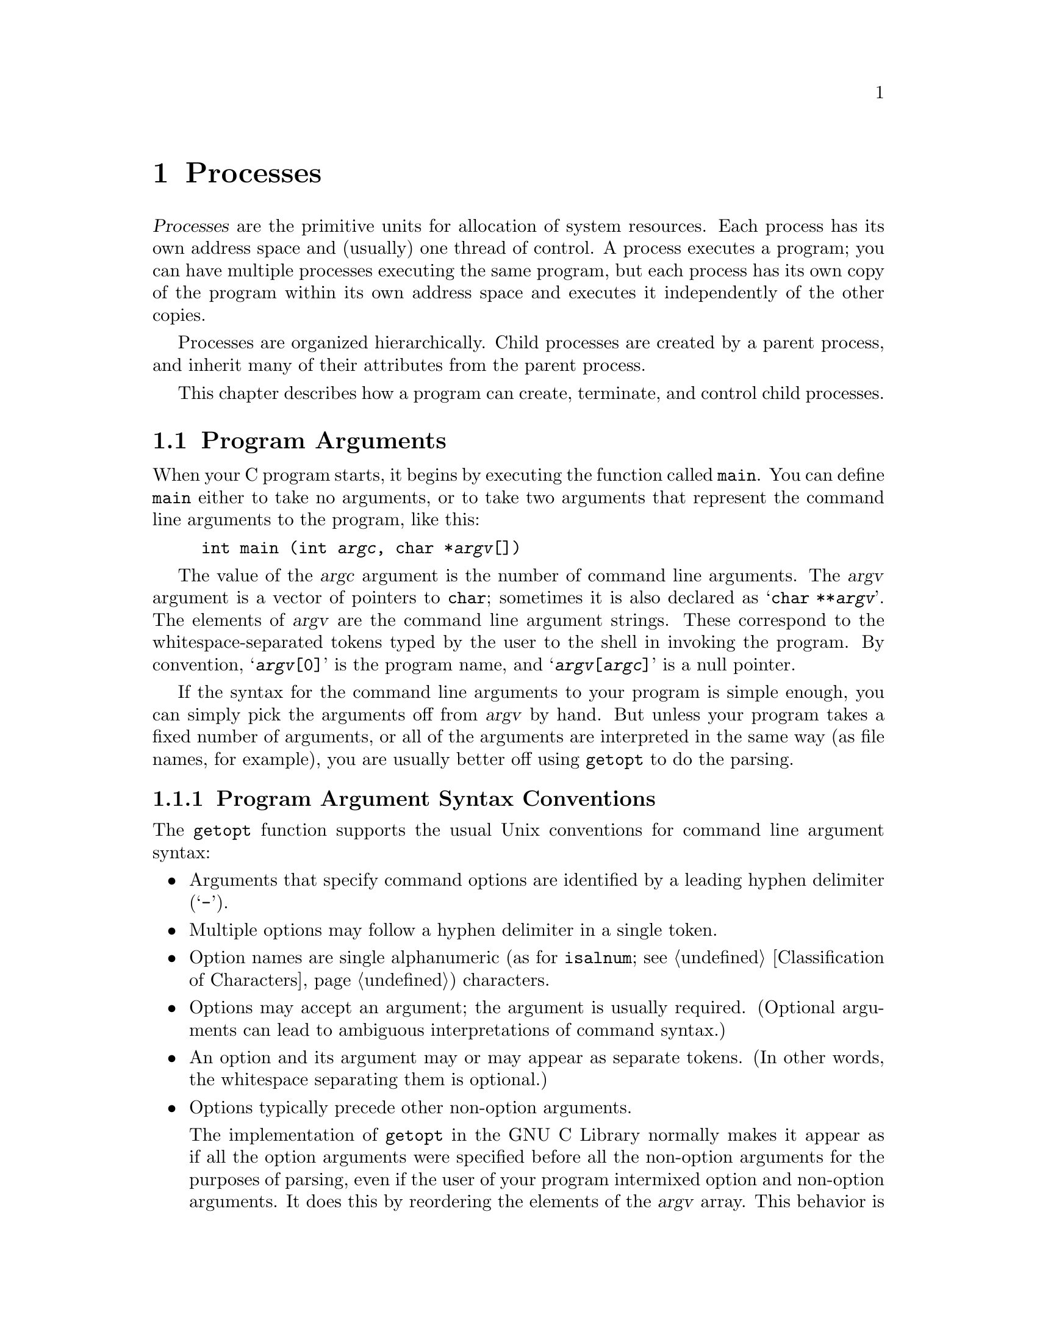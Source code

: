 @node Processes
@chapter Processes

@cindex process
@dfn{Processes} are the primitive units for allocation of system
resources.  Each process has its own address space and (usually) one
thread of control.  A process executes a program; you can have multiple
processes executing the same program, but each process has its own copy
of the program within its own address space and executes it
independently of the other copies.

Processes are organized hierarchically.  Child processes are created by
a parent process, and inherit many of their attributes from the parent
process.

This chapter describes how a program can create, terminate, and control
child processes.

@menu
* Program Arguments::	        Parsing the command-line arguments to
				 a program.
* Environment Variables::	How to access parameters inherited from
				 a parent process.
* Program Termination::		How to cause a process to terminate and
				 return status information to its parent.
* Creating New Processes::	Running other programs.
* User/Group IDs of a Process::	Controlling what privileges your program has.
@end menu


@node Program Arguments
@section Program Arguments
@cindex program arguments
@cindex command line arguments

@cindex main function
When your C program starts, it begins by executing the function called
@code{main}.  You can define @code{main} either to take no arguments,
or to take two arguments that represent the command line arguments
to the program, like this:

@example
int main (int @var{argc}, char *@var{argv}[])
@end example

@cindex argc (program argument count)
@cindex argv (program argument vector)
The value of the @var{argc} argument is the number of command line
arguments.  The @var{argv} argument is a vector of pointers to
@code{char}; sometimes it is also declared as @samp{char **@var{argv}}.
The elements of @var{argv} are the command line argument strings.  These
correspond to the whitespace-separated tokens typed by the user to the
shell in invoking the program.  By convention, @samp{@var{argv}[0]} is
the program name, and @samp{@var{argv}[@var{argc}]} is a null pointer.

If the syntax for the command line arguments to your program is simple
enough, you can simply pick the arguments off from @var{argv} by hand.
But unless your program takes a fixed number of arguments, or all of the
arguments are interpreted in the same way (as file names, for example),
you are usually better off using @code{getopt} to do the parsing.

@menu
* Program Argument Syntax Conventions::         By convention, program
                                                 options are specified by a
                                                 leading hyphen.
* Parsing Program Arguments::                   The @code{getopt} function.
* Example of Parsing Program Arguments::        An example of @code{getopt}.
@end menu

@node Program Argument Syntax Conventions
@subsection Program Argument Syntax Conventions

The @code{getopt} function supports the usual Unix conventions for
command line argument syntax:

@itemize @bullet
@item
Arguments that specify command options are identified by a leading
hyphen delimiter (@samp{-}).

@item
Multiple options may follow a hyphen delimiter in a single token.

@item
Option names are single alphanumeric (as for @code{isalnum};
@pxref{Classification of Characters}) characters.

@item
Options may accept an argument; the argument is usually required.
(Optional arguments can lead to ambiguous interpretations of command
syntax.)

@item
An option and its argument may or may appear as separate tokens.  (In
other words, the whitespace separating them is optional.)

@item
Options typically precede other non-option arguments.

The implementation of @code{getopt} in the GNU C Library normally makes
it appear as if all the option arguments were specified before all the
non-option arguments for the purposes of parsing, even if the user of
your program intermixed option and non-option arguments.  It does this
by reordering the elements of the @var{argv} array.  This behavior is
nonstandard; if you want to suppress it, define the
@code{_POSIX_OPTION_ORDER} environment variable.  @xref{Standard
Environment Variables}.

@item
The option @samp{--} is interpreted to mean that no further options are
present; any following arguments are treated as non-option arguments,
even if they begin with the hyphen delimiter.

@item
A token consisting of a single hyphen character is interpreted as an
ordinary non-option argument.  By convention, it is used to specify
input from or output to the standard input and output channels.

@item
Options may be supplied in any order, or appear multiple times.  The
interpretation is left up to the particular application program.
@end itemize

@node Parsing Program Arguments
@subsection Parsing Program Arguments

Here are the details about how to call the @code{getopt} function.  To
use this facility, your program must include the header file
@file{unistd.h}.
@pindex unistd.h

@comment unistd.h
@comment POSIX.2
@deftypevar int opterr
If the value of this variable is nonzero, then @code{getopt} will
print an error message to the standard error channel if it encounters
an unknown option character or an option with a missing required argument.
This is the default behavior.  If you set this variable to zero, these
messages will be suppressed.
@end deftypevar

@comment unistd.h
@comment POSIX.2
@deftypevar int optopt
When @code{getopt} encounters an unknown option character or an option
with a missing required argument, it stores that option character in
this variable.  You can use this for providing your own diagnostic
messages.
@end deftypevar

@comment unistd.h
@comment POSIX.2
@deftypevar int optind
This variable is set by @code{getopt} to the index of the next element
of the @var{argv} array to be processed.  Once @code{getopt} has found
all of the option arguments, you can use this variable to determine
where the remaining non-option arguments begin.  The initial value of
this variable is @code{1}.
@end deftypevar

@comment unistd.h
@comment POSIX.2
@deftypevar {char *} optarg
This variable is set by @code{getopt} to point at the value of the
option argument, for those options that accept arguments.
@end deftypevar

@comment unistd.h
@comment POSIX.2
@deftypefun int getopt (int @var{argc}, char **@var{argv}, const char *@var{options})
The @code{getopt} function gets the next option argument from the argument
list specified by the @var{argv} and @var{argc} arguments.

The @var{options} argument is a string that specifies the option
characters that are valid for this program.  An option character in this
string can be followed by a colon (@samp{:}) to indicate that it takes a
required argument, or by two colons to indicate that it takes an
optional argument.  The external variable @code{optarg} is used to
return a pointer to the argument.  You don't ordinarily need to copy the
@code{optarg} string, since it is a pointer into the original @var{argv}
array, not into a static area that might be overwritten.

If the @var{options} argument string begins with a hyphen (@samp{-}), this
is treated specially.  It permits arguments without an option to be
returned as if they were associated with option character @samp{\0}.

The @code{getopt} function returns the option character for the next
command line option.  When no more option arguments are available, it
returns @code{-1}.  There may still be more non-option arguments; you
must compare the external variable @code{optind} against the @var{argv}
parameter to check this.

If @code{getopt} finds an option character in @var{argv} that was not
included in @var{options}, or a missing option argument, it returns
@samp{?} and sets the external variable @code{optopt} to the actual
option character.  In addition, if the external variable @code{opterr}
has a nonzero value, @code{getopt} prints an error message.
@end deftypefun

@node Example of Parsing Program Arguments
@subsection Example of Parsing Program Arguments

Here is an example showing how @code{getopt} is typically used.  The
key points to notice are:

@itemize @bullet
@item
Normally, @code{getopt} is called in a loop.  When @code{getopt} returns
@code{-1}, indicating no more options are present, the loop terminates.

@item
A @code{switch} statement is used to dispatch on the return value from
@code{getopt}.  In typical use, each case just sets a variable that
is used later in the program.

@item
A second loop is used to process the remaining non-option arguments.
@end itemize

@example
#include <unistd.h>
#include <stdio.h>

int main (int argc, char **argv)
@{
  int aflag = 0;
  int bflag = 0;
  char *cvalue = NULL;
  int index;
  int c;

  while ((c = getopt (argc, argv, "abc:")) >= 0)
    switch (c) @{
    case 'a':
      aflag = 1;
      break;
    case 'b':
      bflag = 1;
      break;
    case 'c':
      cvalue = optarg;
      break;
    case '?':
      fprintf (stderr, "Unknown option %c.\n", optopt);
      return -1;
    default:
      fprintf (stderr, "This should never happen!\n");
      return -1;
    @}

  printf ("aflag = %d, bflag = %d, cvalue = %s\n", aflag, bflag, cvalue);

  for (index = optind; index < argc; index++)
    printf ("Non-option argument %s\n", argv[index]);
  return 0;
@}
@end example

Here are some examples showing what this program prints with different
combinations of arguments:

@example
% testopt
aflag = 0, bflag = 0, cvalue = (null)

% testopt -a -b
aflag = 1, bflag = 1, cvalue = (null)

% testopt -ab
aflag = 1, bflag = 1, cvalue = (null)

% testopt -c foo
aflag = 0, bflag = 0, cvalue = foo

% testopt -cfoo
aflag = 0, bflag = 0, cvalue = foo

% testopt arg1
aflag = 0, bflag = 0, cvalue = (null)
Non-option argument arg1

% testopt -a arg1
aflag = 1, bflag = 0, cvalue = (null)
Non-option argument arg1

% testopt -c foo arg1
aflag = 0, bflag = 0, cvalue = foo
Non-option argument arg1

% testopt -a -- -b
aflag = 1, bflag = 0, cvalue = (null)
Non-option argument -b

% testopt -a -
aflag = 1, bflag = 0, cvalue = (null)
Non-option argument -
@end example

@node Environment Variables
@section Environment Variables

@cindex environment variable
When a program is executed, it receives information about the context in
which it was invoked in two ways.  The first mechanism uses the
@var{argv} and @var{argc} arguments to its @code{main} function, and is
discussed in @ref{Program Arguments}.  The second mechanism is
uses @dfn{environment variables} and is discussed in this section.

The @var{argv} mechanism is typically used to pass command-line
arguments specific to the particular program being invoked.  The
environment, on the other hand, keeps track of information that is
shared by many programs, changes infrequently, and that is less
frequently accessed.

The environment variables discussed in this section are the same
environment variables that you set using the @code{getenv} shell
command.  Programs executed from the shell inherit all of the 
environment variables from the shell.  
@pindex getenv

@cindex environment
There are standard environment variables that are used for information
about the user's home directory, terminal type, current locale, and so
on; you can define additional variables for other purposes.  The set of
all environment variables that have values is collectively known as the
@dfn{environment}.

@menu
* Environment Access::			How to get and set the values of
					 environment variables.
* Standard Environment Variables::	These environment variables have
					 standard interpretations.
@end menu

@node Environment Access
@subsection Environment Access
@cindex environment access
@cindex environment representation

The value of an environment variable can be accessed with the
@code{getenv} function.  This is declared in the header file
@file{stdlib.h}.
@pindex stdlib.h

@comment stdlib.h
@comment ANSI
@deftypefun {char *} getenv (const char *@var{name})
This function returns a string that is the value of the environment
variable @var{name}.  You must not modify this string, and it might be
overwritten by subsequent calls to @code{getenv} (but not by any other
library function).  If there is no environment variable named @var{name}
present, a null pointer is returned.
@end deftypefun


@comment stdlib.h
@comment SVID
@deftypefun int putenv (const char *@var{string})
The @code{putenv} function adds or removes definitions from the environment.
If the @var{string} is of the form @samp{@var{name}=@var{value}}, the
definition is added to the environment.  Otherwise, the @var{string} is
interpreted as the name of an environment variable, and any definition
for this variable in the environment is removed.

The GNU library provides this function for compatibility with SVID; it
may not be available in other systems.
@end deftypefun

You can deal directly with the underlying representation of environment
objects when you are going to add things to the environment (for
example, to communicate with another program you are about to execute;
@pxref{Executing a File}).  If you just want to get the value of an
environment variable, use @code{getenv}.

This variable is not declared in any header file, but if you declare it
in your own program as @code{extern}, the right thing will happen.

@comment unistd.h
@comment POSIX.1
@deftypevar {char **} environ
The environment is represented as an array of strings.  Each string is
of the format @samp{@var{name}=@var{value}}.  The order in which
strings appear in the environment is not significant, but the same
@var{name} must not appear more than once.  The last element of the
array is a null pointer.
@end deftypevar

Names of environment variables are case-sensitive and must not contain
the character @samp{=}.  System-defined environment variables are
invariably uppercase.

The values of environment variables can be anything that can be
represented as a string.  A value must not contain an embedded null
character, since this is assumed to terminate the string.

@node Standard Environment Variables
@subsection Standard Environment Variables

These environment variables have standard meanings.
This doesn't mean that they are always present in the
environment, though; it just means that if these variables @emph{are}
present, they have these meanings, and that you shouldn't try to use
these environment variable names for some other purpose.

@table @code
@item HOME
@cindex HOME environment variable
@cindex home directory
This is a string representing the user's @dfn{home directory}, or
initial default working directory.  @xref{User Database}, for a
more secure way of determining this information.

@comment RMS says to explay why HOME is better, but I don't know why.

@item LOGNAME
@cindex LOGNAME environment variable
This is the name of the user's login account.  Since the value in the
environment can be tweaked arbitrarily, this is not the most reliable
way to identify the user who is running a process; a function like
@code{getlogin} (@pxref{User Identification Functions}) is better for
that purpose.

@comment RMS says to explay why LOGNAME is better, but I don't know why.

@item PATH
@cindex PATH environment variable
This is a sequence of path prefixes which can be used to find a full
file name of a file name component, for the purposes of executing it.
The @code{execlp} and @code{execvp} functions (@pxref{Executing a File})
make use of this environment variable, as do many shells and other
utilities which are implemented in terms of those functions.

Each prefix is a file name which specifies a directory; an empty prefix
specifies the current working directory (@pxref{Working Directory}).
The prefixes are separated by colon (@samp{:}) characters.

A typical value for this environment variable might be a string like:

@example
.:/bin:/etc:/usr/bin:/usr/new/X11:/usr/new:/usr/local:/usr/local/bin
@end example

This means that if the user tries to execute a program named @code{foo},
the system will look for files named @file{./foo}, @file{/bin/foo},
@file{/etc/foo}, and so on.  The first of these files that exists is
the one that is executed.

@item TERM
@cindex TERM environment variable
This specifies the kind of terminal that is receiving program output.
Some programs can make use of this information to take advantage of
special escape sequences or terminal modes supported by particular kinds
of terminals.  Many programs which use the termcap library
(@pxref{Finding a Terminal Description,Find,,termcap,The Termcap Library
Manual}) use the @code{TERM} environment variable, for example.

@item TZ
@cindex TZ environment variable
This specifies the time zone.  @xref{Time Zone}, for information about
the format of this string and how it is used.

@item LANG
@cindex LANG environment variable
This specifies the default locale to use for attribute categories where
neither @code{LC_ALL} nor the specific environment variable for that
category is set.  @xref{Localization}, for more information about
locales.

@item LC_ALL
@cindex LC_ALL environment variable
This is similar to the @code{LANG} environment variable.  However, its
value takes precedence over any values provided for the individual
attribute category environment variables, or for the @code{LANG}
environment variable.

@item LC_COLLATE
@cindex LC_COLLATE environment variable
This specifies what locale to use, corresponding to the @code{LC_COLLATE}
attribute category.

@item LC_CTYPE
@cindex LC_CTYPE environment variable
This specifies what locale to use, corresponding to the @code{LC_CTYPE}
attribute category.

@item LC_MONETARY
@cindex LC_MONETARY environment variable
This specifies what locale to use, corresponding to the @code{LC_MONETARY}
attribute category.

@item LC_NUMERIC
@cindex LC_NUMERIC environment variable
This specifies what locale to use, corresponding to the @code{LC_NUMERIC}
attribute category.

@item LC_TIME
@cindex LC_TIME environment variable
This specifies what locale to use, corresponding to the @code{LC_TIME}
attribute category.

@item _POSIX_OPTION_ORDER
@cindex _POSIX_OPTION_ORDER environment variable.
If this environment variable is defined, it suppresses the usual
reordering of command line arguments by @code{getopt}.  @xref{Program
Argument Syntax Conventions}.
@end table

@node Program Termination
@section Program Termination
@cindex program termination
@cindex process termination

@cindex exit status value
The usual way for a program to terminate is simply for its @code{main}
function to return.  The @dfn{exit status value} returned from the
@code{main} function is used to report information back to the process's
parent process or shell.

A program can also terminat normally using the @code{exit}
function, or abort itself using the @code{abort} function.  Both of these
functions (as well as the normal return from @code{main}) are defined in
terms of a lower-level primitive, @code{_exit}.

In addition, programs can be terminated by signals; this is discussed in
more detail in @ref{Signal Handling}.

@menu
* Normal Program Termination::
* Aborting a Program::
* Process Termination Details::
@end menu

@node Normal Program Termination
@subsection Normal Program Termination

When a program terminates normally by returning from its @code{main}
function or by calling @code{exit}, the following actions occur in
sequence:

@enumerate
@item 
Functions that were registered with the @code{atexit} or @code{on_exit}
functions are called in the reverse order of their registration.  This
mechanism allows your application to specify its own ``cleanup'' actions
to be performed at program termination.  Typically, this is used to do
things like saving program state information in a file, freeing any
resources allocated by the program, and the like.

@item 
All open streams are closed.  This action includes making sure all open
output streams are flushed; @pxref{Opening and Closing Streams}.  In
addition, temporary files opened with the @code{tmpfile} function are
removed; @pxref{Temporary Files}.

@item 
Control returns to the host environment, with the specified exit
status.
@end enumerate

An exit status of zero or @code{EXIT_SUCCESS} can be specified to report
successful completion, and a status code of @code{EXIT_FAILURE} to
report unsuccessful completion.  Other status codes have
implementation-specific interpretations.

The following facilities are declared in @file{stdlib.h}.
@pindex stdlib.h

@comment stdlib.h
@comment ANSI
@deftypevr Macro int EXIT_SUCCESS
This macro can be used with the @code{exit} function to indicate
successful program completion.

In the GNU library, the value of this macro is @code{0}.
In other implementations, the value might be some other (possibly
non-constant) integer expression.
@end deftypevr

@comment stdlib.h
@comment ANSI
@deftypevr Macro int EXIT_FAILURE
This macro can be used with the @code{exit} function to indicate unsuccessful
program completion.

In the GNU Library, the value of this macro is @code{1}.  In other
implementations, the value might be some other (possibly non-constant)
integer expression.
@end deftypevr

@comment stdlib.h
@comment ANSI
@deftypefun void exit (int @var{status})
The @code{exit} function causes normal program termination with status
@var{status}.  This function does not return.
@end deftypefun

@comment stdlib.h
@comment ANSI
@deftypefun int atexit (void (*@var{function})(void))
The @code{atexit} function registers the function @var{function} to be
called at normal program termination.  The @var{function} is called with
no arguments.

The return value from @code{atexit} is zero on success and nonzero if
the function cannot be registered. 
@end deftypefun

@comment stdlib.h
@comment GNU
@deftypefun int on_exit (void (*@var{function})(int @var{status}, void *@var{arg}), void *@var{arg})
This function is a somewhat more powerful variant of @code{atexit}.  It
accepts two arguments, a function @var{function} and an arbitrary
pointer @var{arg}.  At normal program termination, the @var{function} is
called with two arguments:  the @var{status} value passed to @code{exit},
and the @var{arg}.

This function is a GNU extension, and may not be supported by other
implementations.
@end deftypefun

Here's a trivial program that illustrates the use of @code{exit} and
@code{atexit}:

@example
#include <stdio.h>
#include <stdlib.h>

void bye (void)
@{
  printf ("Goodbye, cruel world....\n");
@}

void main (void)
@{
  atexit (bye);
  exit (EXIT_SUCCESS);
@}
@end example

@noindent
When this program is executed, it just prints the message and exits.


@node Aborting a Program
@subsection Aborting a Program
@cindex aborting a program

You can abort your program using the @code{abort} function.  The prototype
for this function is in @file{stdlib.h}.
@pindex stdlib.h

@comment stdlib.h
@comment ANSI
@deftypefun void abort (void)
The @code{abort} function causes abnormal program termination, without
executing functions registered with @code{atexit} or @code{on_exit}.

This function actually terminates the process by raising a
@code{SIGABRT} signal, and your program can include a handler to
intercept this signal; @pxref{Signal Handling}.

@strong{Incomplete:}  Why would you want to define such a handler?
@end deftypefun

@node Process Termination Details
@subsection Process Termination Details

The @code{_exit} function is the primitive used by both @code{exit} and
@code{abort}.  It is declared in the header file @file{unistd.h}.
@pindex unistd.h

@comment unistd.h
@comment POSIX.1
@deftypefun void _exit (int @var{status})
The @code{_exit} function is the primitive for causing a process to
terminate with status @var{status}.  Calling this function does not
execute functions registered with @code{atexit} or @code{on_exit}.
@end deftypefun

When a process terminates for any reason --- either by an explicit
termination call, or termination as a result of a signal --- the
following things happen:

@itemize @bullet
@item
All open file descriptors in the process are closed.  @xref{Low-Level
Input/Output}.

@item
The low-order 8 bits of the return status code are made available to
be reported back to the parent process via @code{wait} or @code{waitpid};
@pxref{Process Completion}.

@item
Any child processes of the process being terminated are assigned a new
parent process.  (This is the @code{init} process, with process ID 1.)

@item
A @code{SIGCHLD} signal is sent to the parent process (but only if the
implementation actually supports the @code{SIGCHLD} signal).

@item
If the process is a session leader that has a controlling terminal, then
a @code{SIGHUP} signal is sent to each process in the foreground job,
and the controlling terminal is disassociated from that session.
@xref{Job Control}.

@item
If termination of a process causes a process group to become orphaned,
and any member of that process group is stopped, then a @code{SIGHUP}
signal and a @code{SIGCONT} signal are sent to each process in the
group.  @xref{Job Control}.
@end itemize

@node Creating New Processes
@section Creating New Processes
@cindex creating new processes

This section describes how your program can cause other programs to be
executed.  Actually, there are three distinct operations involved:
creating a new child process, causing the new process to execute a
program, and coordinating the completion of the child process with the
original program.

The @code{system} function provides a simple, portable mechanism for
running another program.  If you need more control over the details of
how this is done, you can use the primitive functions to do
each step individually instead.

@menu
* Running a Command::		        The easy way to run another program.
* Process Creation Concepts::	        An overview of the hard way to do it.
* Process Identification::              How to get the process ID of a process.
* Creating a Process::		        How to fork a child process.
* Executing a File::		        How to get a process to execute another
				         program.
* Process Completion::		        How to tell when a child process has
				         completed.
* Process Completion Status::           How to interpret the status value 
                                         returned from a child process.
* BSD Process Completion Functions::    More functions, for backward
                                         compatibility.
* Process Creation Example::            A complete example program.
@end menu


@node Running a Command
@subsection Running a Command
@cindex running a command

The easy way to run another program is to use the @code{system}
function.  This function does all three operations in one step, but it
doesn't give you as much control as doing each operation the hard way.

The @code{system} function is declared in the header file
@file{stdlib.h}.
@pindex stdlib.h

@comment stdlib.h
@comment ANSI
@deftypefun int system (const char *@var{command})
This function executes @var{command} as a shell command.  In the GNU C
Library, the @code{system} function executes the command as if by the
shell @code{sh}.  In particular, this means that it uses the value of
the @code{PATH} environment variable to find the program to execute.
The return value is @code{-1} if it wasn't possible to create the
process, and otherwise is the status reported from the child process.
@xref{Process Completion}, for details on how this status code can be
interpreted.
@pindex sh
@end deftypefun

@strong{Portability Note:} Some C implementations may not have any
notion of a command processor that can execute other programs.  The
@var{command} can be a null pointer to inquire whether a command
processor exists; in this case the return value is nonzero if and only
if such a processor is available.  

The @code{popen} and @code{pclose} functions (@pxref{Pipe to a
Subprocess}) are closely related to the @code{system} function.  They
allow the parent process to communicate with the standard input and
output channels of the command being executed.

@node Process Creation Concepts
@subsection Process Creation Concepts

This section gives an overview of what's involved in using the low-level
functions directly to create a process and have it run a program.  

@cindex process ID
@cindex process lifetime
Each process is named by a @dfn{process ID}.  A unique process ID is
allocated to each process when it is created.  The @dfn{lifetime} of a
process ends when its termination is reported to its parent process; at
that time, all of the process resources, including its process ID, are
returned to the system.

@cindex creating a process
@cindex forking a process
@cindex child process
@cindex parent process
Processes are created with the @code{fork} system call (so the operation
of creating a new process is sometimes called @dfn{forking} a process).
The @dfn{child process} created by @code{fork} is an exact clone of the
original @dfn{parent process}, except that it has its own process ID.

After forking a child process, both the parent and child processes
continue to execute normally.  If you want your program to wait for a
child process to finish executing before continuing, you must do this
explicitly after the fork operation.  This is done with the @code{wait}
or @code{waitpid} functions.  The status code with which the child
process terminated is also retrieved by these functions.

A newly forked child process continues to execute the same program as
its parent process, at the point where the @code{fork} call returns.
You can use the return value from @code{fork} to tell whether the program
is running in the parent process or the child.

@cindex process image
Having all processes run the same program is usually not very useful,
but if you want the new process to execute a different program you must
call one of the @code{exec} functions to load it; @pxref{Executing a
File}.  The program that the process is executing is called its
@dfn{process image}.  Starting execution of a new program causes the
process to forget all about its current process image; when the new
program exits, the process exits too, instead of returning to the
previous process image.


@node Process Identification
@subsection Process Identification

The @code{pid_t} data type represents process IDs.  You can get the
process ID and parent process ID of a process by calling @code{getpid}
and @code{getppid}, respectively.  Your program should include the
header files @file{unistd.h} and @file{sys/types.h} to use these
functions.
@pindex sys/types.h
@pindex unistd.h

@comment sys/types.h
@comment POSIX.1
@deftp {Data Type} pid_t
The @code{pid_t} data type is a signed integer type which is capable
of representing a process ID.  In the GNU library, this is an @code{int}.
@end deftp

@comment unistd.h
@comment POSIX.1
@deftypefun pid_t getpid (void)
The @code{getpid} function returns the process ID of the currrent process.
@end deftypefun

@comment unistd.h
@comment POSIX.1
@deftypefun pid_t getppid (void)
The @code{getppid} function returns the process ID of the parent of the
current process.
@end deftypefun

@node Creating a Process
@subsection Creating a Process

The @code{fork} function is the primitive for creating a process.
It is declared in the header file @file{unistd.h}.
@pindex unistd.h

@comment unistd.h
@comment POSIX.1
@deftypefun pid_t fork (void)
The @code{fork} function creates a new process.

If the operation is successful, there are then both parent and child
processes and both see @code{fork} return, but with different values.
The @code{fork} function returns a value of @code{0} to the child
process and the process ID of the newly created process to the parent
process.  If the child process could not be created, a value of
@code{-1} is returned to the parent process.  The following @code{errno}
error conditions are defined for this function:

@table @code
@item EAGAIN
There aren't enough system resources to create another process, or the
user already has too many processes running.

@item ENOMEM
The process requires more space than the system can supply.
@end table
@end deftypefun

The specific attributes of the child process that differ from the
parent process are:

@itemize @bullet
@item
The child process has its own unique process ID.

@item
The parent process ID of the child process is the process ID of its
parent process.

@item
The child process gets its own copies of the parent process's open file
descriptors.  Changing attributes of the file descriptors in the parent
process won't change the file descriptors in the child, and vice versa.
@xref{Control Operations on Files}.

@item
The elapsed processor times for the child process are set to zero;
@pxref{Processor Time}.

@item
The child doesn't inherit file locks set by the parent process.
@xref{Control Operations on Files}.

@item
The child doesn't inherit alarms set by the parent process.
@xref{Setting an Alarm}.

@item
The set of pending signals (@pxref{Signal Concepts}) for the child
process is cleared.  (The child process inherits its mask of blocked
signals and signal actions from the parent process.)
@end itemize 


@comment unistd.h
@comment BSD
@deftypefun pid_t vfork (void)
The @code{vfork} function is similar to @code{fork} but can be used only
in a more restricted way, such as when the child process calls
@code{exec} immediately after it has been forked.  In the situations
where it can be used, however, it is usually more efficient than
@code{fork}.

While @code{fork} makes a complete copy of the calling process's address
space and allows both the parent and child to execute independently,
@code{vfork} does not make this copy.  Instead, the child process
created with @code{vfork} shares its parent's address space until it calls
one of the @code{exec} functions.  In the meantime, the parent process
suspends execution.

You must be very careful not to allow the child process created with
@code{vfork} to modify any global data or even local variables shared
with the parent.  Furthermore, the child process cannot return from (or
do a long jump out of) the function that called @code{vfork}!  This
would leave the parent process's control information very confused.  If
in doubt, use @code{fork} instead.
@end deftypefun

@node Executing a File
@subsection Executing a File

This section describes the @code{exec} family of functions, for executing
a file as a process image.  You can use these functions to make a child
process execute a new program after it has been forked.

There are several variants that allow you to specify the arguments in
different ways, but otherwise they all work in pretty much the same way.
These facilities are declared in the header file @file{unistd.h}.
@pindex unistd.h

@comment unistd.h
@comment POSIX.1
@deftypefun int execv (const char *@var{filename}, char *const @var{argv}[])
The @code{execv} function executes the file named by @var{filename} as a
new process image.

The @var{argv} argument is an array of null-terminated strings that is
used to provide a value for the @code{argv} argument to the @code{main}
function of the program to be executed.  The last element of this array
must be a null pointer.  @xref{Program Arguments}, for information on
how programs can access these arguments.

The environment for the new process image is taken from the
@code{environ} variable of the current process image; @pxref{Environment
Variables}, for information about environments.
@end deftypefun

@comment unistd.h
@comment POSIX.1
@deftypefun int execl (const char *@var{filename}, const char *@var{arg0}, @dots{})
This is similar to @code{execv}, but the @var{argv} strings are
specified individually instead of as an array.  A null pointer must be
passed as the last such argument.
@end deftypefun

@comment unistd.h
@comment POSIX.1
@deftypefun int execve (const char *@var{filename}, char *const @var{argv}[], char *const @var{env}[])
This is similar to @code{execv}, but permits you to specify the environment
for the new program explicitly as the @var{env} argument.  This should
be an array of strings in the same format as for the @code{environ} 
variable; @pxref{Environment Access}.
@end deftypefun

@comment unistd.h
@comment POSIX.1
@deftypefun int execle (const char *@var{filename}, const char *@var{arg0}, @dots{})
This is similar to @code{execl}, but permits you to specify the
environment for the new program explicitly.  The environment argument is
passed following the null pointer that marks the last @var{argv}
argument, and should be an array of strings in the same format as for
the @code{environ} variable.
@end deftypefun

@comment unistd.h
@comment POSIX.1
@deftypefun int execvp (const char *@var{filename}, char *const @var{argv}[])
The @code{execvp} function is similar to @code{execv}, except that it
uses the @code{PATH} environment variable (@pxref{Standard Environment
Variables}) to find the full file name of a file from @var{filename}.
If the @var{filename} does not contain a directory specification, the
directories specified in the path are searched in left-to-right order
for a file with this name.

This function is primarily intended for use by shells and the like,
where the name of the program to be executed is provided by the user as
input to the program.  If you want to execute a particular program, you
are better off supplying a full file name.  That avoids the
possibility of some other program accidentally getting run instead
because of the user of your program having the wrong @code{PATH}
configuration.
@end deftypefun

@comment unistd.h
@comment POSIX.1
@deftypefun int execlp (const char *@var{filename}, const char *@var{arg0}, @dots{})
This function is like @code{execl}, except that it performs the same
file name searching as the @code{execvp} function.
@end deftypefun


The size of the argument list and environment list taken together must not
be greater than @code{ARG_MAX} bytes.  @xref{System Parameters}.

@strong{Incomplete:}  The POSIX.1 standard requires some statement here
about how null terminators, null pointers, and alignment requirements
affect the total size of the argument and environment lists.

These functions normally don't return, since execution of a new program
causes the currently executing program to go away completely.  A value
of @code{-1} is returned in the event of a failure.  In addition to the
usual file name syntax errors (@pxref{File Name Errors}), the following
@code{errno} error conditions are defined for these functions:

@table @code
@item E2BIG
The combined size of the new program's argument list and environment list
is larger than @code{ARG_MAX} bytes.

@item ENOEXEC
The specified file can't be executed because it isn't in the right format.

@item ENOMEM
Executing the specified file requires more storage than is available.
@end table

If execution of the new file is successful, the access time field of the
file is updated and the file is considered to have been opened.
@xref{File Times}, for more details about access times of files.

The point at which the file is closed again is not specified, but
is at some point before the process exits or before another process
image is executed.

The new process image inherits at least the following attributes
from the existing image:

@itemize @bullet
@item
The process ID and  parent process ID.  @xref{Process Creation Concepts}.

@item
Session and process group membership.  @xref{Job Control Concepts}.

@item
Real user ID and group ID, and supplementary group IDs.  @xref{User/Group
IDs of a Process}.

@item
Pending alarms.  @xref{Setting an Alarm}.

@item
Current working directory and root directory.  @xref{Working Directory}.

@item
File mode creation mask.  @xref{Assigning File Permissions}.

@item
Process signal mask; @pxref{Process Signal Mask}.

@item
Pending signals; @pxref{Blocking Signals}.

@item
Elapsed processor time associated with the process; @pxref{Processor Time}.
@end itemize

If the set-user-ID and set-group-ID mode bits of the process image file
are set, this affects the effective user ID and effective group ID
(respectively) of the process.  These concepts are discussed in detail
in @ref{User/Group IDs of a Process}.

File descriptors open in the existing process image remain open in the
new process image, unless they have the @code{FD_CLOEXEC}
(close-on-exec) flag set.  The files that remain open inherit all
attributes of the open file description from the existing process image,
including file locks.  File descriptors are discussed in @ref{Low-Level
Input/Output}.

Signals that are set to be ignored in the existing process image are
also set to be ignored in the new process image.  All other signals are
set to the default action in the new process image.  For more
information about signals, @pxref{Signal Handling}.

@node Process Completion
@subsection Process Completion
@cindex process completion
@cindex waiting for completion of child process
@cindex testing exit status of child process

The functions described in this section are used to wait for a child
process to terminate or stop, and determine its status.  These functions
are declared in the header file @file{sys/wait.h}.
@pindex sys/wait.h

@comment sys/wait.h
@comment POSIX.1
@deftypefun pid_t waitpid (pid_t @var{pid}, int *@var{status_ptr}, int @var{options})
The @code{waitpid} function is used to request status information from a
child process whose process ID is @var{pid}.  Normally, the calling
process is suspended until the child process makes status information
available by terminating.

Other values for the @var{pid} argument have special interpretations.  A
value of @code{-1} or @code{WAIT_ANY} requests status information for
any child process; a value of @code{0} or @code{WAIT_MYPGRP} requests
information for any child process in the same process group as the
calling process; and any other negative value requests information for
any child process whose process group ID is the absolute value of that
number.

If status information for a child process is available immediately, this
function returns immediately without waiting.  If more than one child
process has status information available, the order in which they report
their status is not specified.

The @var{options} argument is a bit mask.  Its value should be the
bitwise OR (that is, the @samp{|} operator) of zero or more of
the @code{WNOHANG} and @code{WUNTRACED} flags.  You can use the
@code{WNOHANG} flag to indicate that the parent process shouldn't be
suspended, and the @code{WUNTRACED} flag to request status information
from stopped processes as well as processes that have terminated.

The status information from the child process is stored in the object
that @var{status_ptr} points to, unless @var{status_ptr} is a null pointer.

The return value is normally the process ID of the child process whose
status is reported.  If the @code{WNOHANG} option was specified and
status information is not currently available for any child process, a
value of zero is returned.  A value of @code{-1} is returned in case
of error.  The following @code{errno} error conditions are defined for
this function:

@table @code
@item EINTR
The function was interrupted by delivery of a signal to the calling
process.

@item ECHILD
There are no child processes to wait for, or the specified @var{pid}
is not a child of the calling process.

@item EINVAL
An invalid value was provided for the @var{options} argument.
@end table
@end deftypefun

These symbolic constants are defined as values for the @var{pid} argument
to the @code{waitpid} function.

@comment sys/wait.h
@comment BSD
@deftypevr Macro int WAIT_ANY
This macro has value @code{-1} and specifies that @code{waitpid} should
return status information about any child process.
@end deftypevr

@comment sys/wait.h
@comment BSD
@deftypevr Macro int WAIT_MYPGRP
This macro has value @code{0} and specifies that @code{waitpid} should
return status information about any child process in the same process
group as the calling process.
@end deftypevr

These symbolic constants are defined as flags for the @var{options}
argument to the @code{waitpid} function.  You can bitwise-OR the flags
together to obtain a value to use as the argument.

@comment sys/wait.h
@comment POSIX.1
@deftypevr Macro int WNOHANG
This macro is used to specify that @code{waitpid} should return
immediately instead of suspending execution if there is no status
information immediately available.
@end deftypevr

@comment sys/wait.h
@comment POSIX.1
@deftypevr Macro int WUNTRACED
This macro is used to specify that @code{waitpid} should also report the
status of any child processes that are stopped but whose status hasn't
been reported since they were stopped.
@end deftypevr

@comment sys/wait.h
@comment POSIX.1
@deftypefun pid_t wait (int *@var{status_ptr})
This is a simplified version of @code{waitpid}, and is used to suspend
program execution until any child process terminates.

@example
wait (&status)
@end example

@noindent
is equivalent to:

@example
waitpid (-1, &status, 0)
@end example
@end deftypefun


@node Process Completion Status
@subsection Process Completion Status

If the exit status value (@pxref{Program Termination}) of the child
process is zero, then the status value reported by @code{waitpid} or
@code{wait} is also zero.  You can test for other kinds of information
encoded in the returned status value using the following macros.
These macros are defined in the header file @file{sys/wait.h}.
@pindex sys/wait.h

@comment sys/wait.h
@comment POSIX.1
@deftypefn Macro int WIFEXITED (int @var{status})
This macro returns a non-zero value if the child process terminated
normally with @code{exit} or @code{_exit}.
@end deftypefn

@comment sys/wait.h
@comment POSIX.1
@deftypefn Macro int WEXITSTATUS (int @var{status})
This macro can be used if @code{WIFEXITED} is true of @var{status}.  It
returns the low-order 8 bits of the exit status value from the child
process.
@end deftypefn

@comment sys/wait.h
@comment POSIX.1
@deftypefn Macro int WIFSIGNALED (int @var{status})
This macro returns a non-zero value if the child process terminated
by receiving a signal that was not caught.
@end deftypefn

@comment sys/wait.h
@comment POSIX.1
@deftypefn Macro int WTERMSIG (int @var{status})
This macro can be used if @code{WIFSIGNALED} is true of @var{status}.
It returns the number of the signal that terminated the child process.
@end deftypefn

@comment sys/wait.h
@comment BSD
@deftypefn Macro int WCOREDUMP (int @var{status})
This macro returns a non-zero value if the child process terminated
and produced a core dump.
@end deftypefn

@comment sys/wait.h
@comment POSIX.1
@deftypefn Macro int WIFSTOPPED (int @var{status})
This macro returns a non-zero value if the child process is stopped.
@end deftypefn

@comment sys/wait.h
@comment POSIX.1
@deftypefn Macro int WSTOPSIG (int @var{status})
This macro can be used if @code{WIFSTOPPED} is true of @var{status}.  It
returns the number of the signal that caused the child process to stop.
@end deftypefn


@node BSD Process Completion Functions
@subsection BSD Process Completion Functions

The GNU Library also provides these related facilities for compatibility
with BSD Unix.  BSD uses the @code{union wait} data type to represent
status values rather than an @code{int}.  The two representations are
actually interchangable.  The macros such as @code{WEXITSTATUS} are
defined so that they will work on either kind of object, and the
@code{wait} function is defined to accept either type of pointer as its
@var{status_ptr} argument.

These functions are declared in @file{sys/wait.h}.
@pindex sys/wait.h

@comment sys/wait.h
@comment BSD
@deftp {union Type} wait
This data type represents program termination status values.  It has
the following members:

@table @code
@item int w_termsig
This member is equivalent to the @code{WTERMSIG} macro.

@item int w_coredump
This member is equivalent to the @code{WCOREDUMP} macro.

@item int w_retcode
This member is equivalent to the @code{WEXISTATUS} macro.

@item int w_stopsig
This member is equivalent to the @code{WSTOPSIG} macro.
@end table

Instead of accessing these members directly, you should use the
equivalent macros.
@end deftp

@comment sys/wait.h
@comment BSD
@deftypefun pid_t wait3 (union wait *@var{status_ptr}, int @var{options}, void * @var{usage})
If @var{usage} is a null pointer, this function is equivalent to
@code{waitpid (-1, @var{status_ptr}, @var{options})}.

The @var{usage} argument may also be a pointer to a 
@code{struct rusage} object.  Information about system resources used by
terminated processes (but not stopped processes) is returned in this
structure.

@strong{Incomplete:}  The description of the @code{struct rusage} structure
hasn't been written yet.  Put in a cross-reference here.
@end deftypefun

@comment sys/wait.h
@comment BSD
@deftypefun pid_t wait4 (pid_t @var{pid}, union wait *@var{status_ptr}, int @var{options}, void *@var{usage})
If @var{usage} is a null pointer, this function is equivalent to
@code{waitpid (@var{pid}, @var{status_ptr}, @var{options})}.

The @var{usage} argument may also be a pointer to a 
@code{struct rusage} object.  Information about system resources used by
terminated processes (but not stopped processes) is returned in this
structure.

@strong{Incomplete:}  The description of the @code{struct rusage} structure
hasn't been written yet.  Put in a cross-reference here.
@end deftypefun

@node Process Creation Example
@subsection Process Creation Example

Here is an example program showing how a function similar to the
built-in @code{system} function might be implemented.  It executes its
@var{command} argument using the equivalent of @samp{sh -c @var{command}}.

@example
#include <stddef.h>
#include <stdlib.h>
#include <unistd.h>
#include <sys/types.h>
#include <sys/wait.h>

/* Execute the command using this shell program.  */
#define SHELL "/bin/sh"

int 
my_system (char *command)
@{
  int status;
  pid_t pid;

  pid =  fork();
  if (pid == (pid_t) 0) @{
    /* This is the child process.  Execute the shell command. */
    (void) execl (SHELL, SHELL, "-c", command, NULL);
    exit (EXIT_FAILURE);
    @}
  else if (pid < (pid_t) 0)
    /* The fork failed.  Report failure.  */
    status = -1;
  else @{
    /* This is the parent process.  Wait for the child to complete.  */
    if (waitpid (pid, &status, 0) != pid)
      status = -1;
    @}
  return status;
@}
@end example

@comment Yes, this example has been tested.

There are a couple of things you should pay attention to in this
example.

Remember that the first @code{argv} argument supplied to the program
represents the name of the program being executed.  That is why, in the
call to @code{execl}, @code{SHELL} is supplied once to name the program
to execute and a second time to supply a value for @code{argv[0]}.  

The @code{exec} call in the child process doesn't return if it is
successful.  If it fails, you must do something to make the child
process terminate.  Just returning a bad status code with @code{return}
would leave two processes running the original program.  Instead, the
right behavior is for the child process to report failure to its parent
process.  To do this, @code{exit} is called with a failure status.

@node User/Group IDs of a Process
@section User/Group IDs of a Process

@cindex process ownership
@cindex process user ID
@cindex user ID, of a process
@cindex process group ID
@cindex group ID, of a process
@cindex @code{setuid} program
@cindex @code{setgid} program

The accessibility of system resources (such as files) by a process is
determined by the user and group IDs of the process and the protections
or modes associated with the resource.  Normally, a process inherits its
user and group IDs from its parent process, but a program can change
them so that it can access resources that wouldn't otherwise be
available to it.  This section describes how to do this.

@menu
* Process User and Group IDs::		Defines terms and concepts.
* Changing the User or Group ID::	Why a program might need to change
					 its user and/or group IDs.
* Controlling Process Privileges::	Restrictions on how the user and
					 group IDs can or should be changed.
* User and Group ID Functions::		Detailed specification of the
					 interface.
* Setuid Program Example::		A detailed example.
@end menu

@node Process User and Group IDs
@subsection Process User and Group IDs

@cindex login name
@cindex user name
@cindex user ID
Each user account on a computer system is identified by a @dfn{user
name} (or @dfn{login name}) and @dfn{user ID}.  These are assigned by
the system administrator when the account is created in the system user
database.  Normally, each login name in the database has a unique user
ID, but it is possible for several login names to have the same
user ID.

@cindex group name
@cindex group ID
The system administrator is also responsible for establishing which
groups a user belongs to.  Users who are members of the same group can
share resources (such as files) that are not accessible to users who are
not a member of that group.  Each group has a @dfn{group name} and
@dfn{group ID}.

When you log in to the computer, the processes that you create are
assigned your user ID and your default group ID.

@cindex effective user ID
@cindex real user ID
A particular process actually has two user IDs associated with it.  The
@dfn{real user ID} identifies the user who created the process.  The
@dfn{effective user ID}, on the other hand, is used to determine
permissions for accessing resources such as files.  Both the real and
effective user ID can be changed during the lifetime of a process.
@xref{Changing the User or Group ID}.

@cindex real group ID
@cindex effective group ID
@cindex supplementary group IDs
Similarly, an individual process has both @dfn{real group ID} and
@dfn{effective group ID} attributes.  In addition, since a user can
belong to multiple groups, the additional groups that can affect
access permissions are called @dfn{supplementary group IDs}.

For details on how a process's user IDs and group IDs affect its
permission to access files, @pxref{Permission to Access a File}.  For
more information about the system user and group databases,
@pxref{System Databases}.

The user ID of a process also controls permissions for sending signals
using the @code{kill} function.  @xref{Signaling Another Process}.



@node Changing the User or Group ID
@subsection Changing the User or Group ID

The most obvious situation where it is necessary for a process to change
its user and/or group IDs is the @code{login} program.  It starts a
shell and sets both the real and effective user and group IDs of to match
those of the user who is logging in.

Some ordinary user programs need to use an effective user or group ID
that corresponds to something other than the user who is actually
running the program, too.  This permits the program to use a resource
that wouldn't otherwise be accessible to the user who runs it.  This
situation most commonly arises when you want to have a file that is
controlled by your program but that shouldn't be read or modified
directly by ordinary users, either because it implements some kind of
locking protocol, or because you want to be careful to preserve the
integrity or privacy of the information it contains.  This kind of
restricted access can be implemented by having the program change its
user or group ID to be the same as the owner of the resource.

As an example, some game programs use a file to keep track of high
scores.  The game program itself obviously needs to be able to update
this file no matter who is running it, but users shouldn't be allowed to
write to the file directly --- otherwise people might cheat and give
themselves outrageously high scores!  The solution is to create a new
user ID and login name (say, @samp{games}) to own the scores file, and
make the file writable only by this user.  Then, when the game program
wants to update this file, it can change its effective user ID to be
that for @samp{games}.

Another example of a resource that commonly has restricted access is a
dialout modem port, where you would like to have all programs that make
use of the port record some information so that phone calls can be
billed to the correct user.  In fact, system programs such as @code{tip}
and @code{uucp} do use just such a mechanism.

@comment RMS thinks this is "gross", but I see nothing wrong with people
@comment paying their phone bills.  I think a more serious example such
@comment as this is necessary to balance the rather lightweight game
@comment program example.  Otherwise, people might not realize the importance
@comment of this facility.


@node Controlling Process Privileges
@subsection Controlling Process Privileges

The ability to set the user ID of a process is very powerful facility
and can be a source of unintentional privacy or security violations, or
even intentional abuse by antisocial users.  Because of the potential
for problems, there are a number of restrictions on how nonprivileged
programs can use the facilities, and some guidelines you should follow
in writing such programs.

You can't just arbitrarily set your user ID or group ID to anything you
want; only privileged users can do that.  Permission for a program being
run by an ordinary user to change to another user or group ID has to be
granted explicitly by that user or group.  This is done by setting the
modes on the executable file for the program in a special way.

When you execute a file (@pxref{Executing a File}) that has the
set-user-ID mode bit set, then the effective user ID of the process is
set to the owner of the file.  Likewise, if the set-group-ID mode bit of
the file being executed is set, then the effective group ID of the
process is set to the group owner of the file.  (Files that have these
bits set are often referred to as @code{setuid} or @code{setgid}
programs, respectively.)

@xref{File Attributes}, for a more general discussion of file modes and
accessibility.

A process can always change its effective user (or group) ID back to its
real ID.  This is often done because the program doesn't need the
special privileges all the time.

@cindex saved IDs
Many operating systems (including GNU) implement a feature known as
@dfn{saved IDs}.  This means that the IDs of the owner and group owner
of the executable file are remembered.  If the process changes its
effective IDs back to its real user or group IDs, it can later change
back to the saved IDs when it needs special privileges.

Other systems do not support saved IDs.  If you want to limit the parts
of the program that have special privileges when it is running on one of
these systems, the only way you can do this is by swapping the real and
effective IDs, using @code{setreuid} or @code{setregid}.

Even with these restrictions, it is still possible for @code{setuid} or
@code{setgid} programs to get into trouble.  There are a few
things you can do in order to minimize the potential for problems in
your own programs:

@itemize @bullet
@item
Don't have @code{setuid} programs owned by privileged accounts such as
@samp{root} or @samp{superuser}, unless it is absolutely necessary.  If
the resource is specific to your particular program, it's better to
define a new, nonprivileged user ID just to manage that resource.

@item
Be cautious about using the @code{system} and @code{exec} functions in
combination with changing the effective user ID.  Don't let users of
your program execute arbitrary programs under a changed user ID.
Executing a shell is especially bad news.  Less obviously, the
@code{execlp} and @code{execvp} functions are a potential source of
abuse (since the program they execute depends on the user's @code{PATH}
environment variable).

If you must @code{exec} another program under a changed ID, specify
an absolute file name (@pxref{File Name Resolution}) for the executable,
and make sure that the protections on that executable and its directory
are such that ordinary users cannot replace it with some other program.

@item
Only use the user ID controlling the resource in the part of the program
that actually uses that resource.  When you're finished with it, restore
the effective user ID back to the user's real user ID.

@item
If the @code{setuid} part of your program needs to access other files
besides the controlled resource, it should verify that the user would
ordinarily have permission to access those files.  You can use the
@code{access} function (@pxref{Permission to Access a File}) to make
this determination; it uses the real user and group IDs, rather than the
effective IDs.
@end itemize


@node User and Group ID Functions
@subsection User and Group ID Functions

Here are detailed descriptions of the functions for inquiring about or
changing the user and group IDs of a process.  To use these facilities,
you must include the header files @file{sys/types.h} and
@file{unistd.h}.
@pindex unistd.h
@pindex sys/types.h

@comment sys/types.h
@comment POSIX.1
@deftp {Data Type} uid_t
This is an integer data type used to represent user IDs.  In the GNU
library, this is equivalent to @code{unsigned short int}.
@end deftp

@comment sys/types.h
@comment POSIX.1
@deftp {Data Type} gid_t
This is an integer data type used to represent group IDs.  In the GNU
library, this is equivalent to @code{unsigned short int}.
@end deftp

@comment unistd.h
@comment POSIX.1
@deftypefun uid_t getuid (void)
The @code{getuid} function returns the real user ID of the process.
@end deftypefun

@comment unistd.h
@comment POSIX.1
@deftypefun gid_t getgid (void)
The @code{getgid} function returns the real group ID of the process.
@end deftypefun

@comment unistd.h
@comment POSIX.1
@deftypefun uid_t geteuid (void)
The @code{geteuid} function returns the effective user ID of the process.
@end deftypefun

@comment unistd.h
@comment POSIX.1
@deftypefun gid_t getegid (void)
The @code{getegid} function returns the effective group ID of the process.
@end deftypefun

@comment unistd.h
@comment POSIX.1
@deftypefun int getgroups (int @var{count}, gid_t *@var{groups})
The @code{getgroups} function is used to inquire about the supplementary
group IDs of the process.  Up to @var{count} of these group IDs are
stored in the array @var{groups}; the return value from the function is
the number of group IDs actually stored.  If @var{count} is smaller than
the total number of supplementary group IDs, then @code{getgroups}
returns a value of @code{-1} and @code{errno} is set to @code{EINVAL}.

If @var{count} is zero, then @code{getgroups} just returns the total
number of supplementary group IDs.

The effective group ID of the process might or might not be included in
the list of supplementary group IDs.
@end deftypefun


@comment unistd.h
@comment POSIX.1
@deftypefun int setuid (@var{newuid})
This function sets both the real and effective user ID of the process
to @var{newuid}, provided that the process has appropriate privileges.

If the process is not privileged, then @var{newuid} must either be equal
to the real user ID or the saved user ID from the program's image file
(but only if the implementation supports the @code{_POSIX_SAVED_IDS}
feature).  In this case, @code{setuid} sets only the effective user ID
and not the real user ID.

The @code{setuid} function returns a value of @code{0} to indicate
successful completion, and a value of @code{-1} to indicate an error.
The following @code{errno} error conditions are defined for this
function:

@table @code
@item EINVAL
The value of the @var{newuid} argument is invalid.

@item EPERM
The process does not have the appropriate privileges; you do not
have permission to change to the specified ID.  @xref{Controlling Process
Privileges}.
@end table
@end deftypefun

@comment unistd.h
@comment BSD
@deftypefun int setreuid (int @var{ruid}, int @var{euid})
This function sets the real user ID of the process to @var{ruid} and
the effective user ID to @var{euid}.

The @code{setreuid} function is provided for compatibility with 4.2 BSD
Unix, which does not support saved IDs.  You can use this function to
swap the effective and real user IDs of the process.  (Privileged users
can make other changes as well.)  If saved IDs are supported, you should
use that feature instead of this function.

The return value is @code{0} on success and @code{-1} on failure.
The following @code{errno} error conditions are defined for this
function:

@table @code
@item EPERM
The process does not have the appropriate privileges; you do not
have permission to change to the specified ID.  @xref{Controlling Process
Privileges}.
@end table
@end deftypefun

@comment unistd.h
@comment POSIX.1
@deftypefun int setgid (@var{newgid})
This function sets both the real and effective group ID of the process
to @var{newgid}, provided that the process has appropriate privileges.

If the process is not privileged, then @var{newgid} must either be equal
to the real group ID or the saved group ID from the program's image
file.  In this case, @code{setgid} sets only the effective group ID and
not the real group ID.

The return values and error conditions for @code{setgid} are the same
as those for @code{setuid}.
@end deftypefun


@comment unistd.h
@comment BSD
@deftypefun int setregid (int @var{rgid}, int @var{egid})
This function sets the real group ID of the process to @var{rgid} and
the effective group ID to @var{egid}.

The @code{setregid} function is provided for compatibility with 4.2 BSD
Unix, which does not support saved IDs.  You can use this function to
swap the effective and real group IDs of the process.  (Privileged users
can make other changes.)  If saved IDs are supported, you should make use 
of that feature instead of using this function.

The return values and error conditions for @code{setregid} are the same
as those for @code{setreuid}.
@end deftypefun

The GNU system also lets privileged processes change their supplementary 
group IDs.  To use @code{setgroups} or @code{initgroups}, your programs
should include the header file @file{grp.h}.
@pindex grp.h

@comment grp.h
@comment BSD
@deftypefun int setgroups (size_t @var{count}, gid_t *@var{groups})
This function sets the process's supplementary group IDs.  It can only
be called from privileged processes.  The @var{count} argument specifies
the number of group IDs in the array @var{groups}.

This function returns @code{0} if successful and @code{-1} on error.
The following @code{errno} error conditions are defined for this
function:

@table @code
@item EPERM
The calling process is not privileged.
@end table
@end deftypefun

@comment grp.h
@comment BSD
@deftypefun int initgroups (const char *@var{user}, gid_t @var{gid})
The @code{initgroups} function effectively calls @code{setgroups} to
set the process's supplementary group IDs to be the normal default for
the user name @var{user}.  The group ID @var{gid} is also included.
@end deftypefun

@node Setuid Program Example
@subsection Setuid Program Example

Here's an example showing how to set up a program that changes its
effective user ID.

This is part of a game program called @code{caber-toss} that
manipulates a file @file{scores} that should be writable only by the game
program itself.  The program assumes that its executable
file will be installed with the set-user-ID bit set and owned by the
same user as the @file{scores} file.  Typically, a system
administrator will set up an account like @samp{games} for this purpose.

The executable file is given mode @code{4755}, so that doing an 
@samp{ls -l} on it produces output like:

@example
-rwsr-xr-x   1 games    184422 Jul 30 15:17 caber-toss*
@end example

@noindent
The set-user-ID bit shows up in the file modes as the @samp{s}.

The scores file is given mode @code{644}, and doing an @samp{ls -l} on
it shows:

@example
-rw-r--r--  1 games           0 Jul 31 15:33 scores
@end example

Here are the parts of the program that show how to set up the changed
user ID.  This program is conditionalized so that it makes use of the
saved IDs feature if it is supported, and otherwise uses @code{setreuid}
to swap the effective and real user IDs.

@example
#include <stdio.h>
#include <sys/types.h>
#include <unistd.h>
#include <stdlib.h>


/* @r{Save the effective and real UIDs.} */

uid_t euid, ruid;


/* @r{Restore the effective UID to its original value.} */

void do_setuid (void)
@{
  int status;

#ifdef _POSIX_SAVED_IDS
  status = setuid (euid);
#else
  status = setreuid (ruid, euid);
#endif
  if (status < 0) @{
    fprintf (stderr, "Couldn't set uid.\n");
    exit (status);
    @}
@}


/* @r{Set the effective UID to the real UID.} */

void undo_setuid (void)
@{
  int status;

#ifdef _POSIX_SAVED_IDS
  status = setuid (ruid);
#else
  status = setreuid (euid, ruid);
#endif
  if (status < 0) @{
    fprintf (stderr, "Couldn't set uid.\n");
    exit (status);
    @}
@}


/* @r{Main program.} */

void main (void)
@{
  /* @r{Save the real and effective user IDs.}  */
  ruid = getuid ();
  euid = geteuid ();
  undo_setuid ();

  /* @r{Do the game and record the score.}  */
  @dots{}
@}
@end example

Notice how the first thing the @code{main} function does is to set the
effective user ID back to the real user ID.  This is so that any other
file accesses that are performed while the user is playing the game use
the real user ID for determining permissions.  Only when the program
needs to open the scores file does it switch back to the original
effective user ID, like this:

@example
/* @r{Record the score.} */

int record_score (int score)
@{
  FILE *stream;
  char *myname;

  /* @r{Open the scores file.} */
  do_setuid ();
  stream = fopen (SCORES_FILE, "a");
  undo_setuid ();

  /* @r{Write the score to the file.} */
  if (stream) @{
    myname = cuserid (NULL);
    if (score < 0)
      fprintf (stream, "%10s: Couldn't lift the caber.\n", myname);
    else
      fprintf (stream, "%10s: %d feet.\n", myname, score);
    fclose (stream);
    return 0;
    @}
  else
    return -1;
@}
@end example

